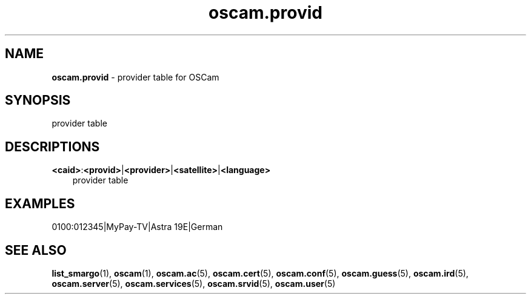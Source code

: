 .TH oscam.provid 5
.SH NAME
\fBoscam.provid\fR - provider table for OSCam
.SH SYNOPSIS
provider table
.SH DESCRIPTIONS
.PP
\fB<caid>\fP:\fB<provid>\fP|\fB<provider>\fP|\fB<satellite>\fP|\fB<language>\fP
.RS 3n
provider table
.RE
.SH EXAMPLES
 0100:012345|MyPay-TV|Astra 19E|German
.SH "SEE ALSO"
\fBlist_smargo\fR(1), \fBoscam\fR(1), \fBoscam.ac\fR(5), \fBoscam.cert\fR(5), \fBoscam.conf\fR(5), \fBoscam.guess\fR(5), \fBoscam.ird\fR(5), \fBoscam.server\fR(5), \fBoscam.services\fR(5), \fBoscam.srvid\fR(5), \fBoscam.user\fR(5)

